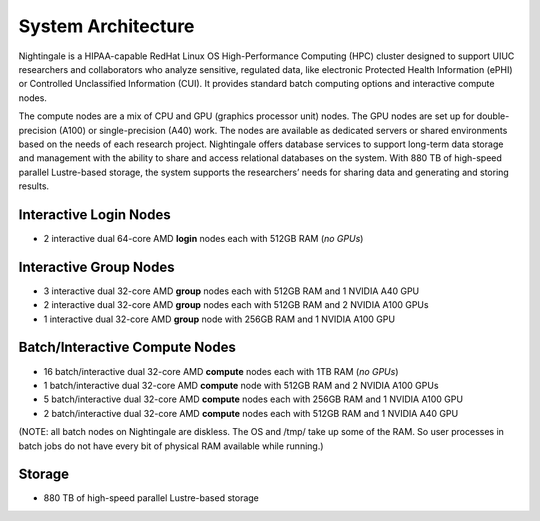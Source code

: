 =====================
System Architecture
=====================

Nightingale is a HIPAA-capable RedHat Linux OS High-Performance Computing (HPC) cluster 
designed to support UIUC researchers and collaborators who analyze 
sensitive, regulated data, like electronic Protected Health Information
(ePHI) or Controlled Unclassified Information (CUI). 
It provides standard batch computing options and interactive
compute nodes. 

The compute nodes are a mix of CPU and GPU (graphics processor unit) nodes. The GPU nodes are  
set up for double-precision (A100) or single-precision (A40) work.
The nodes are available as dedicated servers or shared
environments based on the needs of each research project. Nightingale
offers database services to support long-term data storage and
management with the ability to share and access relational databases on
the system. With 880 TB of high-speed parallel Lustre-based storage, the
system supports the researchers’ needs for sharing data and generating and storing results.

Interactive Login Nodes
~~~~~~~~~~~~~~~~~~~~~~~~~~~~~~~

- 2 interactive dual 64-core AMD **login** nodes each with 512GB RAM (*no GPUs*)


Interactive Group Nodes
~~~~~~~~~~~~~~~~~~~~~~~~~~~~~~~

- 3 interactive dual 32-core AMD **group** nodes each with 512GB RAM and 1 NVIDIA A40 GPU
- 2 interactive dual 32-core AMD **group** nodes each with 512GB RAM and 2 NVIDIA A100 GPUs
- 1 interactive dual 32-core AMD **group** node with 256GB RAM and 1 NVIDIA A100 GPU


Batch/Interactive Compute Nodes
~~~~~~~~~~~~~~~~~~~~~~~~~~~~~~~

- 16 batch/interactive dual 32-core AMD **compute** nodes each with 1TB RAM (*no GPUs*)
-  1 batch/interactive dual 32-core AMD **compute** node with 512GB RAM and 2 NVIDIA A100 GPUs
-  5 batch/interactive dual 32-core AMD **compute** nodes each with 256GB RAM and 1 NVIDIA A100 GPU
-  2 batch/interactive dual 32-core AMD **compute** nodes each with 512GB RAM and 1 NVIDIA A40 GPU

(NOTE: all batch nodes on Nightingale are diskless.  The OS and /tmp/ take up some of the RAM.  So user processes in batch jobs do not have every bit of physical RAM available while running.)

Storage
~~~~~~~~~~~~~~~~~~~~~~~~

-  880 TB of high-speed parallel Lustre-based storage
